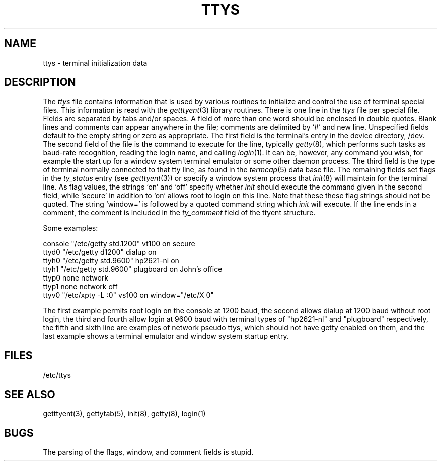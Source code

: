 .\"	@(#)ttys.5	6.2 (Berkeley) 05/17/86
.\"
.TH TTYS 5  ""
.AT 3
.SH NAME
ttys \- terminal initialization data
.SH DESCRIPTION
The
.I ttys
file contains information that is used by various routines to initialize
and control the use of terminal special files. This information is read
with the
.IR getttyent (3)
library routines.
There is one line in the 
.I ttys
file per special file.
Fields are separated by tabs and/or spaces.
A field of more than one word should be enclosed in double quotes.
Blank lines and comments can appear anywhere in the file; comments
are delimited by `#' and new line. Unspecified fields default to
the empty string or zero as appropriate.
The first field is the terminal's entry in the device directory, /dev.
The second field of the file is the command to execute for the line,
typically
.IR getty (8),
which performs such tasks as baud-rate recognition, reading the login name,
and calling
.IR login (1).
It can be, however, any command you wish, for example
the start up for a window system terminal emulator or some other
daemon process.
The third field is the type of terminal normally connected to that
tty line, as found in the
.IR termcap (5)
data base file.
The remaining fields set flags in the
.I ty_status
entry (see
.IR getttyent (3))
or specify a window system process that
.IR init (8)
will maintain for the terminal line.
As flag values,
the strings `on' and `off' specify whether
.I init
should execute the command
given in the second field,
while `secure' in addition to `on' allows root to login on
this line.  Note that these these flag strings should not be quoted.
The string `window=' is followed by a quoted command
string which
.I init
will execute.
If the line ends in a comment, the comment is included in the
.I ty_comment
field of the ttyent structure.
.PP
Some examples:
.PP
.nf
console "/etc/getty std.1200" vt100 on secure
ttyd0 "/etc/getty d1200" dialup on
ttyh0 "/etc/getty std.9600" hp2621-nl on
ttyh1 "/etc/getty std.9600" plugboard on John's office
ttyp0 none network
ttyp1 none network off
ttyv0 "/etc/xpty -L :0" vs100 on window="/etc/X 0"
.fi
.PP
The first example permits root login on the console at 1200 baud,
the second allows dialup at 1200 baud without root login,
the third and fourth allow login at 9600 baud with terminal types of
"hp2621-nl" and "plugboard" respectively,
the fifth and sixth line are examples of network pseudo ttys, which
should not have getty enabled on them,
and the last example shows a terminal emulator and window system
startup entry.
.SH FILES
/etc/ttys
.SH "SEE ALSO"
getttyent(3), gettytab(5), init(8), getty(8), login(1)
.SH BUGS
The parsing of the flags, window, and comment fields is stupid.
